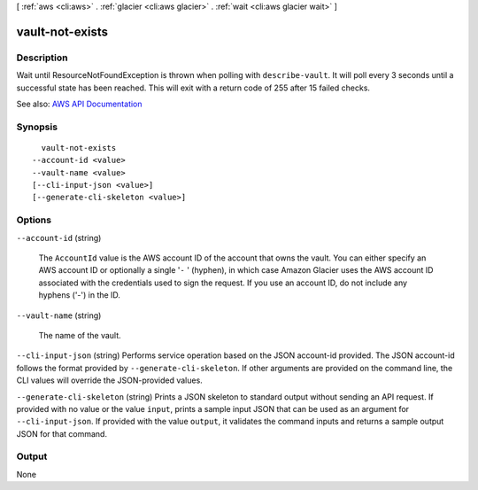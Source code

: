 [ :ref:`aws <cli:aws>` . :ref:`glacier <cli:aws glacier>` . :ref:`wait <cli:aws glacier wait>` ]

.. _cli:aws glacier wait vault-not-exists:


****************
vault-not-exists
****************



===========
Description
===========

Wait until ResourceNotFoundException is thrown when polling with ``describe-vault``. It will poll every 3 seconds until a successful state has been reached. This will exit with a return code of 255 after 15 failed checks.

See also: `AWS API Documentation <https://docs.aws.amazon.com/goto/WebAPI/glacier-2012-06-01/DescribeVault>`_


========
Synopsis
========

::

    vault-not-exists
  --account-id <value>
  --vault-name <value>
  [--cli-input-json <value>]
  [--generate-cli-skeleton <value>]




=======
Options
=======

``--account-id`` (string)


  The ``AccountId`` value is the AWS account ID of the account that owns the vault. You can either specify an AWS account ID or optionally a single '``-`` ' (hyphen), in which case Amazon Glacier uses the AWS account ID associated with the credentials used to sign the request. If you use an account ID, do not include any hyphens ('-') in the ID. 

  

``--vault-name`` (string)


  The name of the vault.

  

``--cli-input-json`` (string)
Performs service operation based on the JSON account-id provided. The JSON account-id follows the format provided by ``--generate-cli-skeleton``. If other arguments are provided on the command line, the CLI values will override the JSON-provided values.

``--generate-cli-skeleton`` (string)
Prints a JSON skeleton to standard output without sending an API request. If provided with no value or the value ``input``, prints a sample input JSON that can be used as an argument for ``--cli-input-json``. If provided with the value ``output``, it validates the command inputs and returns a sample output JSON for that command.



======
Output
======

None